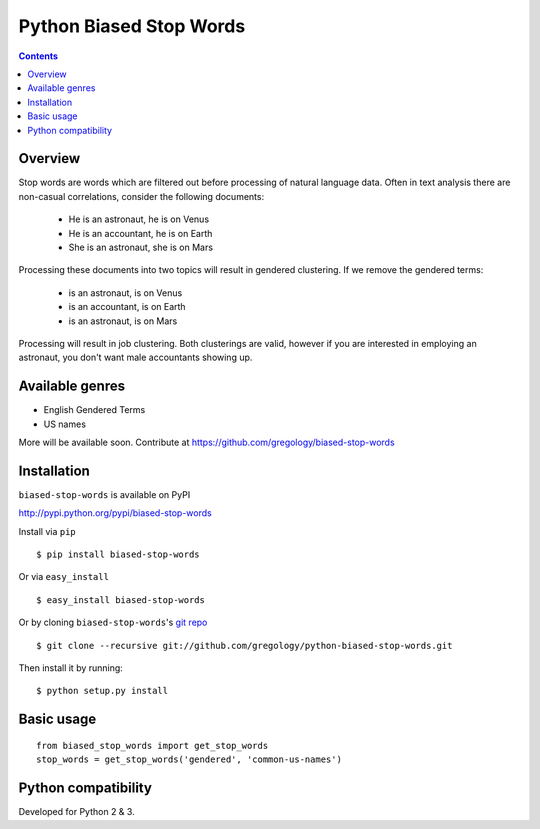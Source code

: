 ========================
Python Biased Stop Words
========================

.. image:: https://badge.fury.io/py/biased-stop-words.svg
    :target: https://badge.fury.io/py/biased-stop-words

.. image:: http://img.shields.io/badge/license-MIT-yellow.svg?style=flat
    :target: https://github.com/gregology/python-biased-stop-words/blob/master/LICENSE

.. image:: https://img.shields.io/badge/contact-Gregology-blue.svg?style=flat
    :target: http://gregology.net/contact/

.. contents::

Overview
--------

Stop words are words which are filtered out before processing of natural language data. Often in text analysis there are non-casual correlations, consider the following documents:

 - He is an astronaut, he is on Venus
 - He is an accountant, he is on Earth
 - She is an astronaut, she is on Mars

Processing these documents into two topics will result in gendered clustering. If we remove the gendered terms:

 - is an astronaut, is on Venus
 - is an accountant, is on Earth
 - is an astronaut, is on Mars

Processing will result in job clustering. Both clusterings are valid, however if you are interested in employing an astronaut, you don't want male accountants showing up.

Available genres
----------------

* English Gendered Terms
* US names

More will be available soon. Contribute at https://github.com/gregology/biased-stop-words

Installation
------------

``biased-stop-words`` is available on PyPI

http://pypi.python.org/pypi/biased-stop-words

Install via ``pip``
::

    $ pip install biased-stop-words

Or via ``easy_install``
::

    $ easy_install biased-stop-words

Or by cloning ``biased-stop-words``'s `git repo <https://github.com/gregology/python-biased-stop-words>`_ ::

    $ git clone --recursive git://github.com/gregology/python-biased-stop-words.git

Then install it by running:
::

    $ python setup.py install

Basic usage
-----------
::

    from biased_stop_words import get_stop_words
    stop_words = get_stop_words('gendered', 'common-us-names')

Python compatibility
--------------------

Developed for Python 2 & 3.

